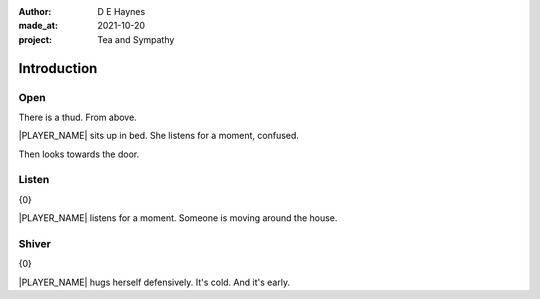 :author:    D E Haynes
:made_at:   2021-10-20
:project:   Tea and Sympathy

.. entity:: PLAYER
   :types:  tas.types.Character
   :states: tas.types.Motivation.player

.. entity:: NPC
   :types:  tas.types.Character
   :states: tas.types.Motivation.acting

.. entity:: KETTLE
   :types:  tas.types.Container
   :states: tas.types.Availability.fixture

.. entity:: MUG
   :types:  tas.types.Container
   :states: tas.types.Availability.allowed

.. entity:: DRAMA
   :types:  tas.drama.Sympathy
   :states: tas.types.Journey.mentor
            tas.types.Operation.prompt

.. entity:: SETTINGS
   :types:  balladeer.Settings

Introduction
============

Open
----

There is a thud. From above.

|PLAYER_NAME| sits up in bed. She listens for a moment, confused.

Then looks towards the door.

.. property:: DRAMA.prompt Type 'help'. Or 'again' to read once more.
.. property:: DRAMA.state 1

Listen
------

.. condition:: PLAYER.state tas.types.Location.bedroom
.. condition:: DRAMA.state 1

{0}

|PLAYER_NAME| listens for a moment.
Someone is moving around the house.

.. property:: DRAMA.prompt Type a command or just Return to continue.
.. property:: DRAMA.state 2

Shiver
------

.. condition:: PLAYER.state tas.types.Location.bedroom
.. condition:: DRAMA.state 2

{0}

|PLAYER_NAME| hugs herself defensively.
It's cold. And it's early.

.. property:: DRAMA.state 1

.. Hallway
.. Kitchen
.. Sophie


.. |NPC_NAME| property:: NPC.name
.. |PLAYER_NAME| property:: PLAYER.name

